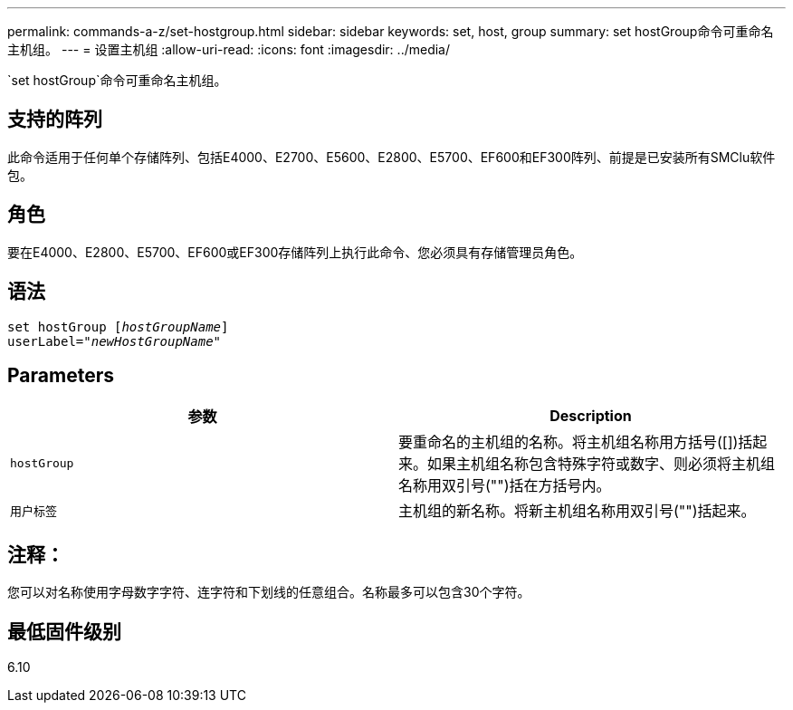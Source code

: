---
permalink: commands-a-z/set-hostgroup.html 
sidebar: sidebar 
keywords: set, host, group 
summary: set hostGroup命令可重命名主机组。 
---
= 设置主机组
:allow-uri-read: 
:icons: font
:imagesdir: ../media/


[role="lead"]
`set hostGroup`命令可重命名主机组。



== 支持的阵列

此命令适用于任何单个存储阵列、包括E4000、E2700、E5600、E2800、E5700、EF600和EF300阵列、前提是已安装所有SMClu软件包。



== 角色

要在E4000、E2800、E5700、EF600或EF300存储阵列上执行此命令、您必须具有存储管理员角色。



== 语法

[source, cli, subs="+macros"]
----
set hostGroup pass:quotes[[_hostGroupName_]]
userLabel=pass:quotes["_newHostGroupName_"]
----


== Parameters

[cols="2*"]
|===
| 参数 | Description 


 a| 
`hostGroup`
 a| 
要重命名的主机组的名称。将主机组名称用方括号([])括起来。如果主机组名称包含特殊字符或数字、则必须将主机组名称用双引号("")括在方括号内。



 a| 
`用户标签`
 a| 
主机组的新名称。将新主机组名称用双引号("")括起来。

|===


== 注释：

您可以对名称使用字母数字字符、连字符和下划线的任意组合。名称最多可以包含30个字符。



== 最低固件级别

6.10
